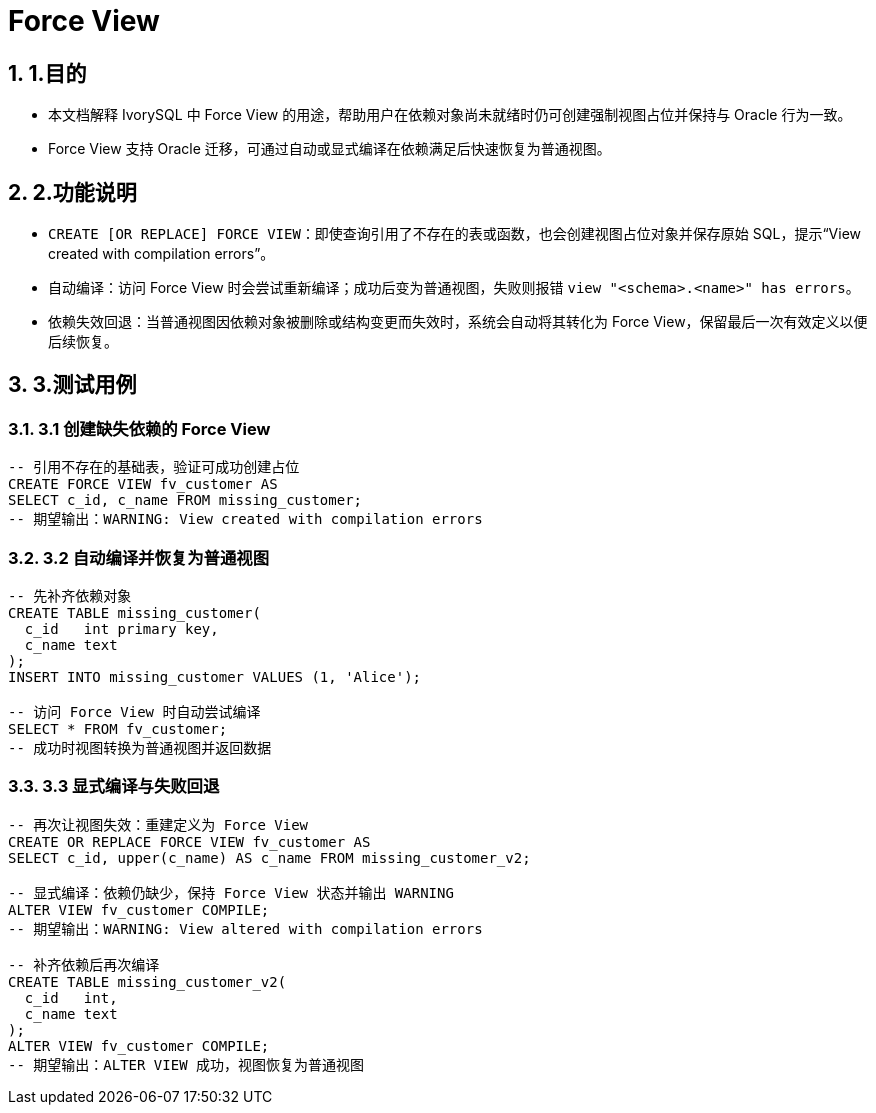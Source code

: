 :sectnums:
:sectnumlevels: 5

:imagesdir: ./_images

= Force View

== 1.目的

- 本文档解释 IvorySQL 中 Force View 的用途，帮助用户在依赖对象尚未就绪时仍可创建强制视图占位并保持与 Oracle 行为一致。
- Force View 支持 Oracle 迁移，可通过自动或显式编译在依赖满足后快速恢复为普通视图。

== 2.功能说明

- `CREATE [OR REPLACE] FORCE VIEW`：即使查询引用了不存在的表或函数，也会创建视图占位对象并保存原始 SQL，提示“View created with compilation errors”。
- 自动编译：访问 Force View 时会尝试重新编译；成功后变为普通视图，失败则报错 `view "<schema>.<name>" has errors`。
- 依赖失效回退：当普通视图因依赖对象被删除或结构变更而失效时，系统会自动将其转化为 Force View，保留最后一次有效定义以便后续恢复。

== 3.测试用例

=== 3.1 创建缺失依赖的 Force View

[source,sql]
----
-- 引用不存在的基础表，验证可成功创建占位
CREATE FORCE VIEW fv_customer AS
SELECT c_id, c_name FROM missing_customer;
-- 期望输出：WARNING: View created with compilation errors
----

=== 3.2 自动编译并恢复为普通视图

[source,sql]
----
-- 先补齐依赖对象
CREATE TABLE missing_customer(
  c_id   int primary key,
  c_name text
);
INSERT INTO missing_customer VALUES (1, 'Alice');

-- 访问 Force View 时自动尝试编译
SELECT * FROM fv_customer;
-- 成功时视图转换为普通视图并返回数据
----

=== 3.3 显式编译与失败回退

[source,sql]
----
-- 再次让视图失效：重建定义为 Force View
CREATE OR REPLACE FORCE VIEW fv_customer AS
SELECT c_id, upper(c_name) AS c_name FROM missing_customer_v2;

-- 显式编译：依赖仍缺少，保持 Force View 状态并输出 WARNING
ALTER VIEW fv_customer COMPILE;
-- 期望输出：WARNING: View altered with compilation errors

-- 补齐依赖后再次编译
CREATE TABLE missing_customer_v2(
  c_id   int,
  c_name text
);
ALTER VIEW fv_customer COMPILE;
-- 期望输出：ALTER VIEW 成功，视图恢复为普通视图
----
